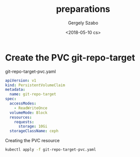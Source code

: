 #+OPTIONS: ':nil *:t -:t ::t <:t H:3 \n:nil ^:t arch:headline author:t
#+OPTIONS: broken-links:nil c:nil creator:nil d:(not "LOGBOOK") date:t e:t
#+OPTIONS: email:nil f:t inline:t num:t p:nil pri:nil prop:nil stat:t tags:t
#+OPTIONS: tasks:t tex:t timestamp:t title:t toc:t todo:t |:t
#+TITLE: preparations
#+DATE: <2018-05-10 cs>
#+AUTHOR: Gergely Szabo
#+EMAIL: gergely.szabo@origoss.com
#+LANGUAGE: en
#+SELECT_TAGS: export
#+EXCLUDE_TAGS: noexport
#+CREATOR: Emacs 25.2.2 (Org mode 9.1.13)

* Create the PVC git-repo-target

  #+CAPTION: git-repo-target-pvc.yaml
  #+BEGIN_SRC yaml :tangle git-repo-target-pvc.yaml
    apiVersion: v1
    kind: PersistentVolumeClaim
    metadata:
      name: git-repo-target
    spec:
      accessModes:
        - ReadWriteOnce
      volumeMode: Block
      resources:
        requests:
          storage: 10Gi
      storageClassName: ceph
  #+END_SRC

  #+CAPTION: Creating the PVC resource
  #+BEGIN_SRC bash :results verbatim :exports both
  kubectl apply -f git-repo-target-pvc.yaml
  #+END_SRC

  #+RESULTS:
